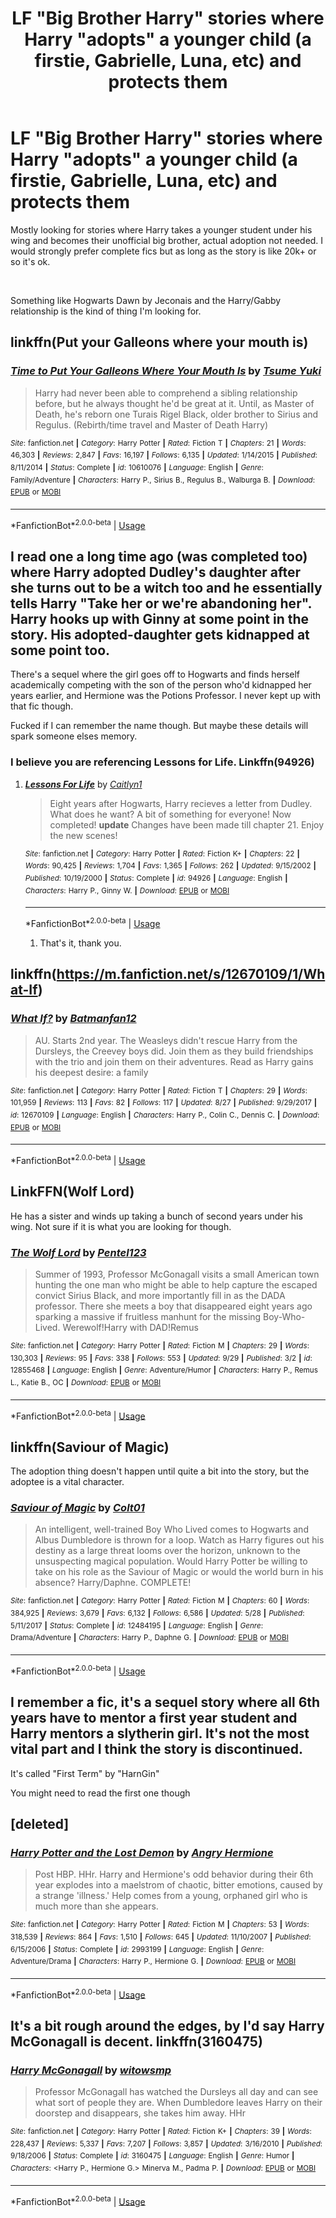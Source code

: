 #+TITLE: LF "Big Brother Harry" stories where Harry "adopts" a younger child (a firstie, Gabrielle, Luna, etc) and protects them

* LF "Big Brother Harry" stories where Harry "adopts" a younger child (a firstie, Gabrielle, Luna, etc) and protects them
:PROPERTIES:
:Author: Freshenstein
:Score: 20
:DateUnix: 1540605259.0
:DateShort: 2018-Oct-27
:FlairText: Request
:END:
Mostly looking for stories where Harry takes a younger student under his wing and becomes their unofficial big brother, actual adoption not needed. I would strongly prefer complete fics but as long as the story is like 20k+ or so it's ok.

​

Something like Hogwarts Dawn by Jeconais and the Harry/Gabby relationship is the kind of thing I'm looking for.


** linkffn(Put your Galleons where your mouth is)
:PROPERTIES:
:Author: A2i9
:Score: 12
:DateUnix: 1540631602.0
:DateShort: 2018-Oct-27
:END:

*** [[https://www.fanfiction.net/s/10610076/1/][*/Time to Put Your Galleons Where Your Mouth Is/*]] by [[https://www.fanfiction.net/u/2221413/Tsume-Yuki][/Tsume Yuki/]]

#+begin_quote
  Harry had never been able to comprehend a sibling relationship before, but he always thought he'd be great at it. Until, as Master of Death, he's reborn one Turais Rigel Black, older brother to Sirius and Regulus. (Rebirth/time travel and Master of Death Harry)
#+end_quote

^{/Site/:} ^{fanfiction.net} ^{*|*} ^{/Category/:} ^{Harry} ^{Potter} ^{*|*} ^{/Rated/:} ^{Fiction} ^{T} ^{*|*} ^{/Chapters/:} ^{21} ^{*|*} ^{/Words/:} ^{46,303} ^{*|*} ^{/Reviews/:} ^{2,847} ^{*|*} ^{/Favs/:} ^{16,197} ^{*|*} ^{/Follows/:} ^{6,135} ^{*|*} ^{/Updated/:} ^{1/14/2015} ^{*|*} ^{/Published/:} ^{8/11/2014} ^{*|*} ^{/Status/:} ^{Complete} ^{*|*} ^{/id/:} ^{10610076} ^{*|*} ^{/Language/:} ^{English} ^{*|*} ^{/Genre/:} ^{Family/Adventure} ^{*|*} ^{/Characters/:} ^{Harry} ^{P.,} ^{Sirius} ^{B.,} ^{Regulus} ^{B.,} ^{Walburga} ^{B.} ^{*|*} ^{/Download/:} ^{[[http://www.ff2ebook.com/old/ffn-bot/index.php?id=10610076&source=ff&filetype=epub][EPUB]]} ^{or} ^{[[http://www.ff2ebook.com/old/ffn-bot/index.php?id=10610076&source=ff&filetype=mobi][MOBI]]}

--------------

*FanfictionBot*^{2.0.0-beta} | [[https://github.com/tusing/reddit-ffn-bot/wiki/Usage][Usage]]
:PROPERTIES:
:Author: FanfictionBot
:Score: 1
:DateUnix: 1540631619.0
:DateShort: 2018-Oct-27
:END:


** I read one a long time ago (was completed too) where Harry adopted Dudley's daughter after she turns out to be a witch too and he essentially tells Harry "Take her or we're abandoning her". Harry hooks up with Ginny at some point in the story. His adopted-daughter gets kidnapped at some point too.

There's a sequel where the girl goes off to Hogwarts and finds herself academically competing with the son of the person who'd kidnapped her years earlier, and Hermione was the Potions Professor. I never kept up with that fic though.

Fucked if I can remember the name though. But maybe these details will spark someone elses memory.
:PROPERTIES:
:Author: froderick
:Score: 3
:DateUnix: 1540625260.0
:DateShort: 2018-Oct-27
:END:

*** I believe you are referencing Lessons for Life. Linkffn(94926)
:PROPERTIES:
:Author: karfoogle
:Score: 1
:DateUnix: 1540646315.0
:DateShort: 2018-Oct-27
:END:

**** [[https://www.fanfiction.net/s/94926/1/][*/Lessons For Life/*]] by [[https://www.fanfiction.net/u/22470/Caitlyn1][/Caitlyn1/]]

#+begin_quote
  Eight years after Hogwarts, Harry recieves a letter from Dudley. What does he want? A bit of something for everyone! Now completed! *update* Changes have been made till chapter 21. Enjoy the new scenes!
#+end_quote

^{/Site/:} ^{fanfiction.net} ^{*|*} ^{/Category/:} ^{Harry} ^{Potter} ^{*|*} ^{/Rated/:} ^{Fiction} ^{K+} ^{*|*} ^{/Chapters/:} ^{22} ^{*|*} ^{/Words/:} ^{90,425} ^{*|*} ^{/Reviews/:} ^{1,704} ^{*|*} ^{/Favs/:} ^{1,365} ^{*|*} ^{/Follows/:} ^{262} ^{*|*} ^{/Updated/:} ^{9/15/2002} ^{*|*} ^{/Published/:} ^{10/19/2000} ^{*|*} ^{/Status/:} ^{Complete} ^{*|*} ^{/id/:} ^{94926} ^{*|*} ^{/Language/:} ^{English} ^{*|*} ^{/Characters/:} ^{Harry} ^{P.,} ^{Ginny} ^{W.} ^{*|*} ^{/Download/:} ^{[[http://www.ff2ebook.com/old/ffn-bot/index.php?id=94926&source=ff&filetype=epub][EPUB]]} ^{or} ^{[[http://www.ff2ebook.com/old/ffn-bot/index.php?id=94926&source=ff&filetype=mobi][MOBI]]}

--------------

*FanfictionBot*^{2.0.0-beta} | [[https://github.com/tusing/reddit-ffn-bot/wiki/Usage][Usage]]
:PROPERTIES:
:Author: FanfictionBot
:Score: 2
:DateUnix: 1540646401.0
:DateShort: 2018-Oct-27
:END:

***** That's it, thank you.
:PROPERTIES:
:Author: froderick
:Score: 1
:DateUnix: 1540646565.0
:DateShort: 2018-Oct-27
:END:


** linkffn([[https://m.fanfiction.net/s/12670109/1/What-If]])
:PROPERTIES:
:Author: natus92
:Score: 2
:DateUnix: 1540607519.0
:DateShort: 2018-Oct-27
:END:

*** [[https://www.fanfiction.net/s/12670109/1/][*/What If?/*]] by [[https://www.fanfiction.net/u/4093565/Batmanfan12][/Batmanfan12/]]

#+begin_quote
  AU. Starts 2nd year. The Weasleys didn't rescue Harry from the Dursleys, the Creevey boys did. Join them as they build friendships with the trio and join them on their adventures. Read as Harry gains his deepest desire: a family
#+end_quote

^{/Site/:} ^{fanfiction.net} ^{*|*} ^{/Category/:} ^{Harry} ^{Potter} ^{*|*} ^{/Rated/:} ^{Fiction} ^{T} ^{*|*} ^{/Chapters/:} ^{29} ^{*|*} ^{/Words/:} ^{101,959} ^{*|*} ^{/Reviews/:} ^{113} ^{*|*} ^{/Favs/:} ^{82} ^{*|*} ^{/Follows/:} ^{117} ^{*|*} ^{/Updated/:} ^{8/27} ^{*|*} ^{/Published/:} ^{9/29/2017} ^{*|*} ^{/id/:} ^{12670109} ^{*|*} ^{/Language/:} ^{English} ^{*|*} ^{/Characters/:} ^{Harry} ^{P.,} ^{Colin} ^{C.,} ^{Dennis} ^{C.} ^{*|*} ^{/Download/:} ^{[[http://www.ff2ebook.com/old/ffn-bot/index.php?id=12670109&source=ff&filetype=epub][EPUB]]} ^{or} ^{[[http://www.ff2ebook.com/old/ffn-bot/index.php?id=12670109&source=ff&filetype=mobi][MOBI]]}

--------------

*FanfictionBot*^{2.0.0-beta} | [[https://github.com/tusing/reddit-ffn-bot/wiki/Usage][Usage]]
:PROPERTIES:
:Author: FanfictionBot
:Score: 1
:DateUnix: 1540607534.0
:DateShort: 2018-Oct-27
:END:


** LinkFFN(Wolf Lord)

He has a sister and winds up taking a bunch of second years under his wing. Not sure if it is what you are looking for though.
:PROPERTIES:
:Author: Geairt_Annok
:Score: 2
:DateUnix: 1540606612.0
:DateShort: 2018-Oct-27
:END:

*** [[https://www.fanfiction.net/s/12855468/1/][*/The Wolf Lord/*]] by [[https://www.fanfiction.net/u/9506407/Pentel123][/Pentel123/]]

#+begin_quote
  Summer of 1993, Professor McGonagall visits a small American town hunting the one man who might be able to help capture the escaped convict Sirius Black, and more importantly fill in as the DADA professor. There she meets a boy that disappeared eight years ago sparking a massive if fruitless manhunt for the missing Boy-Who-Lived. Werewolf!Harry with DAD!Remus
#+end_quote

^{/Site/:} ^{fanfiction.net} ^{*|*} ^{/Category/:} ^{Harry} ^{Potter} ^{*|*} ^{/Rated/:} ^{Fiction} ^{M} ^{*|*} ^{/Chapters/:} ^{29} ^{*|*} ^{/Words/:} ^{130,303} ^{*|*} ^{/Reviews/:} ^{95} ^{*|*} ^{/Favs/:} ^{338} ^{*|*} ^{/Follows/:} ^{553} ^{*|*} ^{/Updated/:} ^{9/29} ^{*|*} ^{/Published/:} ^{3/2} ^{*|*} ^{/id/:} ^{12855468} ^{*|*} ^{/Language/:} ^{English} ^{*|*} ^{/Genre/:} ^{Adventure/Humor} ^{*|*} ^{/Characters/:} ^{Harry} ^{P.,} ^{Remus} ^{L.,} ^{Katie} ^{B.,} ^{OC} ^{*|*} ^{/Download/:} ^{[[http://www.ff2ebook.com/old/ffn-bot/index.php?id=12855468&source=ff&filetype=epub][EPUB]]} ^{or} ^{[[http://www.ff2ebook.com/old/ffn-bot/index.php?id=12855468&source=ff&filetype=mobi][MOBI]]}

--------------

*FanfictionBot*^{2.0.0-beta} | [[https://github.com/tusing/reddit-ffn-bot/wiki/Usage][Usage]]
:PROPERTIES:
:Author: FanfictionBot
:Score: 1
:DateUnix: 1540606624.0
:DateShort: 2018-Oct-27
:END:


** linkffn(Saviour of Magic)

The adoption thing doesn't happen until quite a bit into the story, but the adoptee is a vital character.
:PROPERTIES:
:Author: avittamboy
:Score: 1
:DateUnix: 1540649151.0
:DateShort: 2018-Oct-27
:END:

*** [[https://www.fanfiction.net/s/12484195/1/][*/Saviour of Magic/*]] by [[https://www.fanfiction.net/u/6779989/Colt01][/Colt01/]]

#+begin_quote
  An intelligent, well-trained Boy Who Lived comes to Hogwarts and Albus Dumbledore is thrown for a loop. Watch as Harry figures out his destiny as a large threat looms over the horizon, unknown to the unsuspecting magical population. Would Harry Potter be willing to take on his role as the Saviour of Magic or would the world burn in his absence? Harry/Daphne. COMPLETE!
#+end_quote

^{/Site/:} ^{fanfiction.net} ^{*|*} ^{/Category/:} ^{Harry} ^{Potter} ^{*|*} ^{/Rated/:} ^{Fiction} ^{M} ^{*|*} ^{/Chapters/:} ^{60} ^{*|*} ^{/Words/:} ^{384,925} ^{*|*} ^{/Reviews/:} ^{3,679} ^{*|*} ^{/Favs/:} ^{6,132} ^{*|*} ^{/Follows/:} ^{6,586} ^{*|*} ^{/Updated/:} ^{5/28} ^{*|*} ^{/Published/:} ^{5/11/2017} ^{*|*} ^{/Status/:} ^{Complete} ^{*|*} ^{/id/:} ^{12484195} ^{*|*} ^{/Language/:} ^{English} ^{*|*} ^{/Genre/:} ^{Drama/Adventure} ^{*|*} ^{/Characters/:} ^{Harry} ^{P.,} ^{Daphne} ^{G.} ^{*|*} ^{/Download/:} ^{[[http://www.ff2ebook.com/old/ffn-bot/index.php?id=12484195&source=ff&filetype=epub][EPUB]]} ^{or} ^{[[http://www.ff2ebook.com/old/ffn-bot/index.php?id=12484195&source=ff&filetype=mobi][MOBI]]}

--------------

*FanfictionBot*^{2.0.0-beta} | [[https://github.com/tusing/reddit-ffn-bot/wiki/Usage][Usage]]
:PROPERTIES:
:Author: FanfictionBot
:Score: 1
:DateUnix: 1540649159.0
:DateShort: 2018-Oct-27
:END:


** I remember a fic, it's a sequel story where all 6th years have to mentor a first year student and Harry mentors a slytherin girl. It's not the most vital part and I think the story is discontinued.

It's called "First Term" by "HarnGin"

You might need to read the first one though
:PROPERTIES:
:Author: MangyCarrot
:Score: 1
:DateUnix: 1541232081.0
:DateShort: 2018-Nov-03
:END:


** [deleted]
:PROPERTIES:
:Score: 0
:DateUnix: 1540639224.0
:DateShort: 2018-Oct-27
:END:

*** [[https://www.fanfiction.net/s/2993199/1/][*/Harry Potter and the Lost Demon/*]] by [[https://www.fanfiction.net/u/1025347/Angry-Hermione][/Angry Hermione/]]

#+begin_quote
  Post HBP. HHr. Harry and Hermione's odd behavior during their 6th year explodes into a maelstrom of chaotic, bitter emotions, caused by a strange 'illness.' Help comes from a young, orphaned girl who is much more than she appears.
#+end_quote

^{/Site/:} ^{fanfiction.net} ^{*|*} ^{/Category/:} ^{Harry} ^{Potter} ^{*|*} ^{/Rated/:} ^{Fiction} ^{M} ^{*|*} ^{/Chapters/:} ^{53} ^{*|*} ^{/Words/:} ^{318,539} ^{*|*} ^{/Reviews/:} ^{864} ^{*|*} ^{/Favs/:} ^{1,510} ^{*|*} ^{/Follows/:} ^{645} ^{*|*} ^{/Updated/:} ^{11/10/2007} ^{*|*} ^{/Published/:} ^{6/15/2006} ^{*|*} ^{/Status/:} ^{Complete} ^{*|*} ^{/id/:} ^{2993199} ^{*|*} ^{/Language/:} ^{English} ^{*|*} ^{/Genre/:} ^{Adventure/Drama} ^{*|*} ^{/Characters/:} ^{Harry} ^{P.,} ^{Hermione} ^{G.} ^{*|*} ^{/Download/:} ^{[[http://www.ff2ebook.com/old/ffn-bot/index.php?id=2993199&source=ff&filetype=epub][EPUB]]} ^{or} ^{[[http://www.ff2ebook.com/old/ffn-bot/index.php?id=2993199&source=ff&filetype=mobi][MOBI]]}

--------------

*FanfictionBot*^{2.0.0-beta} | [[https://github.com/tusing/reddit-ffn-bot/wiki/Usage][Usage]]
:PROPERTIES:
:Author: FanfictionBot
:Score: 1
:DateUnix: 1540639237.0
:DateShort: 2018-Oct-27
:END:


** It's a bit rough around the edges, by I'd say Harry McGonagall is decent. linkffn(3160475)
:PROPERTIES:
:Author: TheWhiteSquirrel
:Score: 0
:DateUnix: 1540685428.0
:DateShort: 2018-Oct-28
:END:

*** [[https://www.fanfiction.net/s/3160475/1/][*/Harry McGonagall/*]] by [[https://www.fanfiction.net/u/983103/witowsmp][/witowsmp/]]

#+begin_quote
  Professor McGonagall has watched the Dursleys all day and can see what sort of people they are. When Dumbledore leaves Harry on their doorstep and disappears, she takes him away. HHr
#+end_quote

^{/Site/:} ^{fanfiction.net} ^{*|*} ^{/Category/:} ^{Harry} ^{Potter} ^{*|*} ^{/Rated/:} ^{Fiction} ^{K+} ^{*|*} ^{/Chapters/:} ^{39} ^{*|*} ^{/Words/:} ^{228,437} ^{*|*} ^{/Reviews/:} ^{5,337} ^{*|*} ^{/Favs/:} ^{7,207} ^{*|*} ^{/Follows/:} ^{3,857} ^{*|*} ^{/Updated/:} ^{3/16/2010} ^{*|*} ^{/Published/:} ^{9/18/2006} ^{*|*} ^{/Status/:} ^{Complete} ^{*|*} ^{/id/:} ^{3160475} ^{*|*} ^{/Language/:} ^{English} ^{*|*} ^{/Genre/:} ^{Humor} ^{*|*} ^{/Characters/:} ^{<Harry} ^{P.,} ^{Hermione} ^{G.>} ^{Minerva} ^{M.,} ^{Padma} ^{P.} ^{*|*} ^{/Download/:} ^{[[http://www.ff2ebook.com/old/ffn-bot/index.php?id=3160475&source=ff&filetype=epub][EPUB]]} ^{or} ^{[[http://www.ff2ebook.com/old/ffn-bot/index.php?id=3160475&source=ff&filetype=mobi][MOBI]]}

--------------

*FanfictionBot*^{2.0.0-beta} | [[https://github.com/tusing/reddit-ffn-bot/wiki/Usage][Usage]]
:PROPERTIES:
:Author: FanfictionBot
:Score: 1
:DateUnix: 1540685444.0
:DateShort: 2018-Oct-28
:END:
